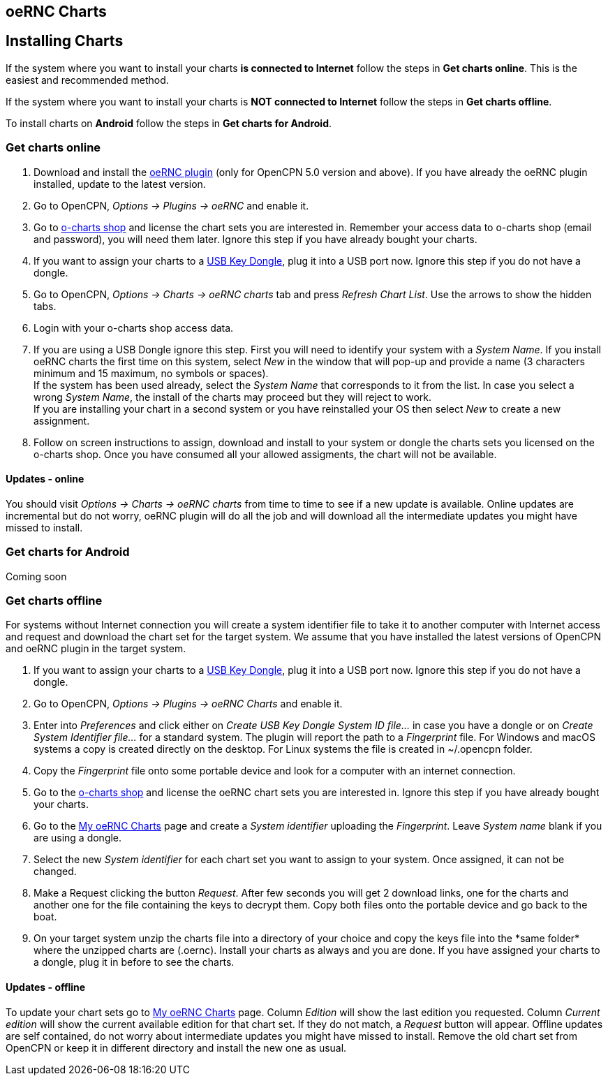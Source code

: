 == oeRNC Charts

== Installing Charts

If the system where you want to install your charts *is connected to
Internet* follow the steps in *Get charts online*. This is the easiest
and recommended method.

If the system where you want to install your charts is *NOT connected to
Internet* follow the steps in *Get charts offline*.

To install charts on *Android* follow the steps in *Get charts for
Android*.

=== Get charts online

. Download and install the
https://opencpn.org/OpenCPN/plugins/oernc.html[oeRNC plugin] (only for
OpenCPN 5.0 version and above). If you have already the oeRNC plugin
installed, update to the latest version. +
 
. Go to OpenCPN, _Options → Plugins → oeRNC_ and enable it. +
 
. Go to https://o-charts.org/shop/14-oernc[o-charts shop] and license
the chart sets you are interested in. Remember your access data to
o-charts shop (email and password), you will need them later. Ignore
this step if you have already bought your charts. +
 
. If you want to assign your charts to a
https://o-charts.org/shop/hardware/38-usb-key-dongle.html[USB Key
Dongle], plug it into a USB port now. Ignore this step if you do not
have a dongle. +
 
. Go to OpenCPN, _Options → Charts → oeRNC charts_ tab and press
_Refresh Chart List_. Use the arrows to show the hidden tabs. +
 
. Login with your o-charts shop access data. +
 
. If you are using a USB Dongle ignore this step. First you will need to
identify your system with a _System Name_. If you install oeRNC charts
the first time on this system, select _New_ in the window that will
pop-up and provide a name (3 characters minimum and 15 maximum, no
symbols or spaces). +
If the system has been used already, select the _System Name_ that
corresponds to it from the list. In case you select a wrong _System
Name_, the install of the charts may proceed but they will reject to
work. +
If you are installing your chart in a second system or you have
reinstalled your OS then select _New_ to create a new assignment. +
 
. Follow on screen instructions to assign, download and install to your
system or dongle the charts sets you licensed on the o-charts shop. Once
you have consumed all your allowed assigments, the chart will not be
available.

==== Updates - online

You should visit _Options → Charts → oeRNC charts_ from time to time to
see if a new update is available. Online updates are incremental but do
not worry, oeRNC plugin will do all the job and will download all the
intermediate updates you might have missed to install.

=== Get charts for Android

Coming soon

=== Get charts offline

For systems without Internet connection you will create a system
identifier file to take it to another computer with Internet access and
request and download the chart set for the target system. We assume that
you have installed the latest versions of OpenCPN and oeRNC plugin in
the target system.

. If you want to assign your charts to a
https://o-charts.org/shop/hardware/38-usb-key-dongle.html[USB Key
Dongle], plug it into a USB port now. Ignore this step if you do not
have a dongle. +
 
. Go to OpenCPN, _Options → Plugins → oeRNC Charts_ and enable it. +
 
. Enter into _Preferences_ and click either on _Create USB Key Dongle
System ID file…_ in case you have a dongle or on _Create System
Identifier file…_ for a standard system. The plugin will report the path
to a _Fingerprint_ file. For Windows and macOS systems a copy is created
directly on the desktop. For Linux systems the file is created in
~/.opencpn folder. +
 
. Copy the _Fingerprint_ file onto some portable device and look for a
computer with an internet connection. +
 
. Go to the https://o-charts.org/shop/14-oernc[o-charts shop] and
license the oeRNC chart sets you are interested in. Ignore this step if
you have already bought your charts. +
 
. Go to the https://o-charts.org/shop/module/occharts/occhartsOernc[My
oeRNC Charts] page and create a _System identifier_ uploading the
_Fingerprint_. Leave _System name_ blank if you are using a dongle. +
 
. Select the new _System identifier_ for each chart set you want to
assign to your system. Once assigned, it can not be changed. +
 
. Make a Request clicking the button _Request_. After few seconds you
will get 2 download links, one for the charts and another one for the
file containing the keys to decrypt them. Copy both files onto the
portable device and go back to the boat. +
 
. On your target system unzip the charts file into a directory of your
choice and +++copy the keys file into the *same folder* where the
unzipped charts are (.oernc)+++. Install your charts as always and you
are done. If you have assigned your charts to a dongle, plug it in
before to see the charts.

==== Updates - offline

To update your chart sets go to
https://o-charts.org/shop/module/occharts/occhartsOernc[My oeRNC Charts]
page. Column _Edition_ will show the last edition you requested. Column
_Current edition_ will show the current available edition for that chart
set. If they do not match, a _Request_ button will appear. Offline
updates are self contained, do not worry about intermediate updates you
might have missed to install. Remove the old chart set from OpenCPN or
keep it in different directory and install the new one as usual.

